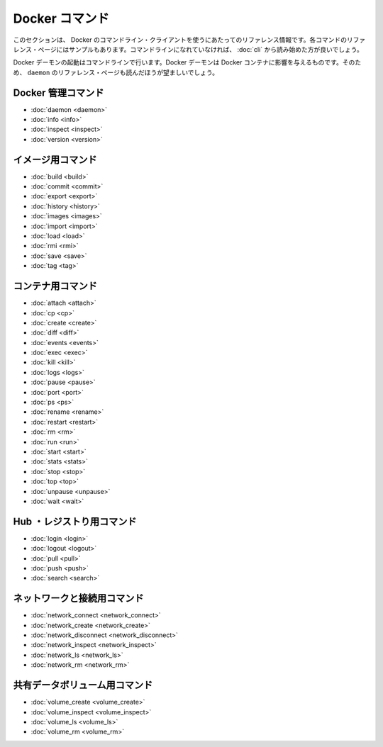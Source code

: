.. -*- coding: utf-8 -*-
.. https://docs.docker.com/engine/reference/commandline/
.. doc version: 1.9
.. check date: 2015/12/25
.. -----------------------------------------------------------------------------

.. The Docker Commands

.. _the-docker-commands:

=======================================
Docker コマンド
=======================================

.. This section contains reference information on using Docker’s command line client. Each command has a reference page along with samples. If you are unfamiliar with the command line, you should start by reading about how to Use the Docker command line.

このセクションは、 Docker のコマンドライン・クライアントを使うにあたってのリファレンス情報です。各コマンドのリファレンス・ページにはサンプルもあります。コマンドラインになれていなければ、 :doc:`cli` から読み始めた方が良いでしょう。

.. You start the Docker daemon with the command line. How you start the daemon affects your Docker containers. For that reason you should also make sure to read the daemon reference page.

Docker デーモンの起動はコマンドラインで行います。Docker デーモンは Docker コンテナに影響を与えるものです。そのため、 ``daemon`` のリファレンス・ページも読んだほうが望ましいでしょう。

.. Docker management commands

.. _docker-management-commands:

Docker 管理コマンド
====================

* :doc:`daemon <daemon>`
* :doc:`info <info>`
* :doc:`inspect <inspect>`
* :doc:`version <version>`

.. Image commands

.. _image-commands:

イメージ用コマンド
====================

* :doc:`build <build>`
* :doc:`commit <commit>`
* :doc:`export <export>`
* :doc:`history <history>`
* :doc:`images <images>`
* :doc:`import <import>`
* :doc:`load <load>`
* :doc:`rmi <rmi>`
* :doc:`save <save>`
* :doc:`tag <tag>`

.. Container commands

.. _container-command:

コンテナ用コマンド
====================

* :doc:`attach <attach>`
* :doc:`cp <cp>`
* :doc:`create <create>`
* :doc:`diff <diff>`
* :doc:`events <events>`
* :doc:`exec <exec>`
* :doc:`kill <kill>`
* :doc:`logs <logs>`
* :doc:`pause <pause>`
* :doc:`port <port>`
* :doc:`ps <ps>`
* :doc:`rename <rename>`
* :doc:`restart <restart>`
* :doc:`rm <rm>`
* :doc:`run <run>`
* :doc:`start <start>`
* :doc:`stats <stats>`
* :doc:`stop <stop>`
* :doc:`top <top>`
* :doc:`unpause <unpause>`
* :doc:`wait <wait>`

.. Hub and registry commands

.. _hub-and-registry-command:

Hub ・レジストり用コマンド
==============================

* :doc:`login <login>`
* :doc:`logout <logout>`
* :doc:`pull <pull>`
* :doc:`push <push>`
* :doc:`search <search>`

.. Network and connectivity commands

.. _network-and-connectivity-commands:

ネットワークと接続用コマンド
==============================

* :doc:`network_connect <network_connect>`
* :doc:`network_create <network_create>`
* :doc:`network_disconnect <network_disconnect>`
* :doc:`network_inspect <network_inspect>`
* :doc:`network_ls <network_ls>`
* :doc:`network_rm <network_rm>`

.. Shared data volume commands

共有データボリューム用コマンド
==============================

* :doc:`volume_create <volume_create>`
* :doc:`volume_inspect <volume_inspect>`
* :doc:`volume_ls <volume_ls>`
* :doc:`volume_rm <volume_rm>`

